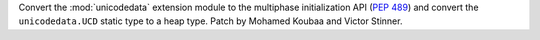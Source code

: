 Convert the :mod:`unicodedata` extension module to the multiphase
initialization API (:pep:`489`) and convert the ``unicodedata.UCD``
static type to a heap type.
Patch by Mohamed Koubaa and Victor Stinner.
